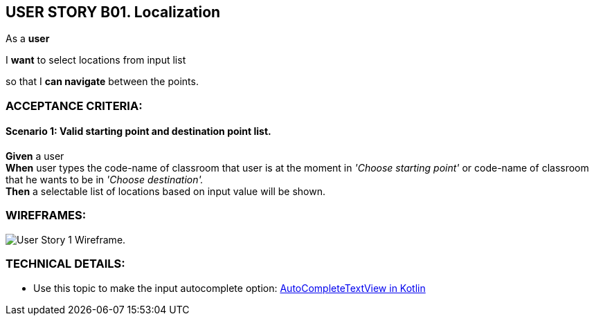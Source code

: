 USER STORY B01. Localization
----------------------------
As a *user*

I *want* to select locations from input list

so that I *can navigate* between the points.


ACCEPTANCE CRITERIA:
~~~~~~~~~~~~~~~~~~~~

Scenario 1:  Valid starting point and destination point list.
^^^^^^^^^^^^^^^^^^^^^^^^^^^^^^^^^^^^^^^^^^^^^^^^^^^^^^^^^^^^^
*Given* a user +
*When* user types the code-name of classroom that user is at the moment
in _'Choose starting point'_  or code-name of classroom
that he wants to be in _'Choose destination'._ +
*Then* a selectable list of locations based on input value will be shown.

WIREFRAMES:
~~~~~~~~~~~
image:img/usb01_wireframe.png[alt="User Story 1 Wireframe."]

TECHNICAL DETAILS:
~~~~~~~~~~~~~~~~~~
- Use this topic to make the input autocomplete option: https://www.geeksforgeeks.org/autocompletetextview-in-kotlin/[AutoCompleteTextView in Kotlin
^]
